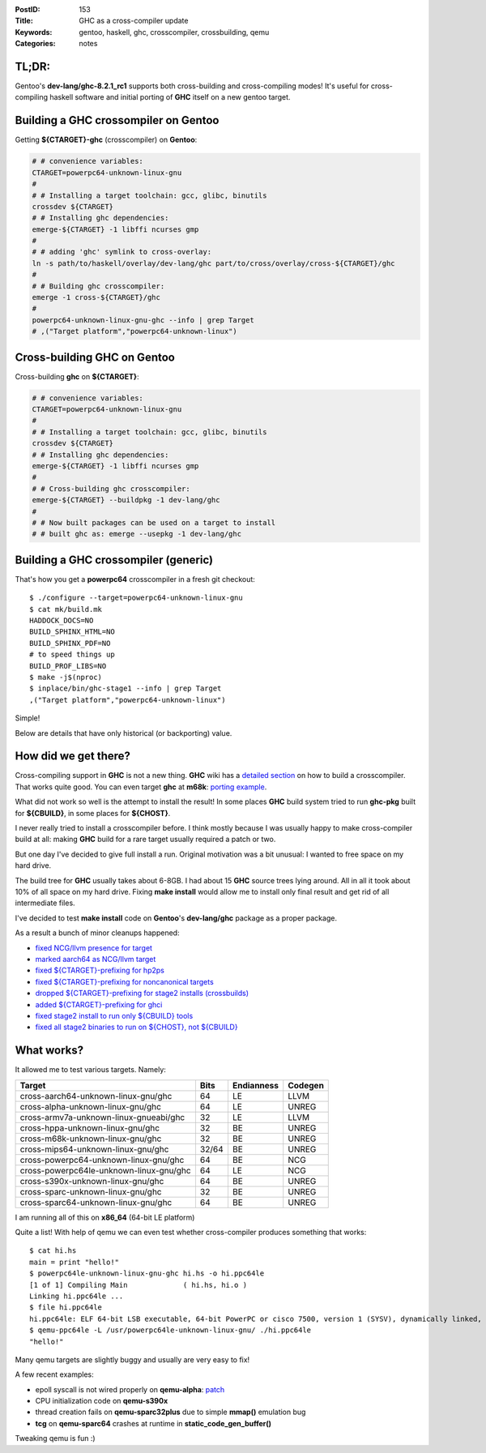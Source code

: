 :PostID: 153
:Title: GHC as a cross-compiler update
:Keywords: gentoo, haskell, ghc, crosscompiler, crossbuilding, qemu
:Categories: notes

TL;DR:
======

Gentoo's **dev-lang/ghc-8.2.1_rc1** supports both cross-building
and cross-compiling modes! It's useful for cross-compiling haskell
software and initial porting of **GHC** itself on a new gentoo target.

Building a GHC crossompiler on Gentoo
=====================================

Getting **${CTARGET}-ghc** (crosscompiler) on **Gentoo**:

.. code-block:: bash

    # # convenience variables:
    CTARGET=powerpc64-unknown-linux-gnu
    #
    # # Installing a target toolchain: gcc, glibc, binutils
    crossdev ${CTARGET}
    # # Installing ghc dependencies:
    emerge-${CTARGET} -1 libffi ncurses gmp
    #
    # # adding 'ghc' symlink to cross-overlay:
    ln -s path/to/haskell/overlay/dev-lang/ghc part/to/cross/overlay/cross-${CTARGET}/ghc
    #
    # # Building ghc crosscompiler:
    emerge -1 cross-${CTARGET}/ghc
    #
    powerpc64-unknown-linux-gnu-ghc --info | grep Target
    # ,("Target platform","powerpc64-unknown-linux")

Cross-building GHC on Gentoo
============================

Cross-building **ghc** on **${CTARGET}**:

.. code-block:: bash

    # # convenience variables:
    CTARGET=powerpc64-unknown-linux-gnu
    #
    # # Installing a target toolchain: gcc, glibc, binutils
    crossdev ${CTARGET}
    # # Installing ghc dependencies:
    emerge-${CTARGET} -1 libffi ncurses gmp
    #
    # # Cross-building ghc crosscompiler:
    emerge-${CTARGET} --buildpkg -1 dev-lang/ghc
    #
    # # Now built packages can be used on a target to install
    # # built ghc as: emerge --usepkg -1 dev-lang/ghc

Building a GHC crossompiler (generic)
=====================================

That's how you get a **powerpc64** crosscompiler in a fresh git checkout:

::

    $ ./configure --target=powerpc64-unknown-linux-gnu
    $ cat mk/build.mk
    HADDOCK_DOCS=NO
    BUILD_SPHINX_HTML=NO
    BUILD_SPHINX_PDF=NO
    # to speed things up
    BUILD_PROF_LIBS=NO
    $ make -j$(nproc)
    $ inplace/bin/ghc-stage1 --info | grep Target
    ,("Target platform","powerpc64-unknown-linux")

Simple!

Below are details that have only historical (or backporting) value.

How did we get there?
=====================

Cross-compiling support in **GHC** is not a new thing. **GHC** wiki has a
`detailed section <https://ghc.haskell.org/trac/ghc/wiki/Building/CrossCompiling>`_
on how to build a crosscompiler. That works quite good. You can
even target **ghc** at **m68k**: `porting example <https://trofi.github.io/posts/191-ghc-on-m68k.html>`_.

What did not work so well is the attempt to install the result! In some places
**GHC** build system tried to run **ghc-pkg** built for **${CBUILD}**,
in some places for **${CHOST}**.

I never really tried to install a crosscompiler before. I think mostly because
I was usually happy to make cross-compiler build at all: making **GHC** build
for a rare target usually required a patch or two.

But one day I've decided to give full install a run. Original motivation was a
bit unusual: I wanted to free space on my hard drive.

The build tree for **GHC** usually takes about 6-8GB. I had about 15 **GHC** 
source trees lying around. All in all it took about 10% of all space on my
hard drive. Fixing **make install** would allow me to install only final result
and get rid of all intermediate files.

I've decided to test **make install** code on **Gentoo**'s **dev-lang/ghc** package
as a proper package.

As a result a bunch of minor cleanups happened:

- `fixed NCG/llvm presence for target <https://git.haskell.org/ghc.git/commitdiff/cb18447c75e7673d5f57056fbdaa370d11e4c05e>`_
- `marked aarch64 as NCG/llvm target <https://git.haskell.org/ghc.git/commitdiff/911055689eca26c7c2713e251646fa35359acba3>`_
- `fixed ${CTARGET}-prefixing for hp2ps <https://git.haskell.org/ghc.git/commitdiff/1e58efb16f76b52c059d5e5d6c4c5d91c2abaad2>`_
- `fixed ${CTARGET}-prefixing for noncanonical targets <https://git.haskell.org/ghc.git/commitdiff/844704b4883e1d603a5048ddc6cbad737ba8d9e8>`_
- `dropped ${CTARGET}-prefixing for stage2 installs (crossbuilds) <https://git.haskell.org/ghc.git/commitdiff/f2685df3b10e13f142736f28835e9064334bc143>`_
- `added ${CTARGET}-prefixing for ghci <https://git.haskell.org/ghc.git/commitdiff/732b3dbbff194eb8650c75afd79d892801afa0dc>`_
- `fixed stage2 install to run only ${CBUILD} tools <https://git.haskell.org/ghc.git/commitdiff/54895c90440cb81f18657537b91f2aa35bd54173>`_
- `fixed all stage2 binaries to run on ${CHOST}, not ${CBUILD} <https://git.haskell.org/ghc.git/commitdiff/ff84d052850b637b03bbb98cf05202e44886257d>`_

What works?
===========

It allowed me to test various targets. Namely:

======================================= ===== ========== =======
Target                                  Bits  Endianness Codegen
======================================= ===== ========== =======
cross-aarch64-unknown-linux-gnu/ghc     64    LE         LLVM
cross-alpha-unknown-linux-gnu/ghc       64    LE         UNREG
cross-armv7a-unknown-linux-gnueabi/ghc  32    LE         LLVM
cross-hppa-unknown-linux-gnu/ghc        32    BE         UNREG
cross-m68k-unknown-linux-gnu/ghc        32    BE         UNREG
cross-mips64-unknown-linux-gnu/ghc      32/64 BE         UNREG
cross-powerpc64-unknown-linux-gnu/ghc   64    BE         NCG
cross-powerpc64le-unknown-linux-gnu/ghc 64    LE         NCG
cross-s390x-unknown-linux-gnu/ghc       64    BE         UNREG
cross-sparc-unknown-linux-gnu/ghc       32    BE         UNREG
cross-sparc64-unknown-linux-gnu/ghc     64    BE         UNREG
======================================= ===== ========== =======

I am running all of this on **x86_64** (64-bit LE platform)

Quite a list! With help of qemu we can even test whether cross-compiler
produces something that works:

::

    $ cat hi.hs 
    main = print "hello!"
    $ powerpc64le-unknown-linux-gnu-ghc hi.hs -o hi.ppc64le
    [1 of 1] Compiling Main             ( hi.hs, hi.o )
    Linking hi.ppc64le ...
    $ file hi.ppc64le 
    hi.ppc64le: ELF 64-bit LSB executable, 64-bit PowerPC or cisco 7500, version 1 (SYSV), dynamically linked, interpreter /lib64/ld64.so.2, for GNU/Linux 3.2.0, not stripped
    $ qemu-ppc64le -L /usr/powerpc64le-unknown-linux-gnu/ ./hi.ppc64le 
    "hello!"

Many qemu targets are slightly buggy and usually are very easy to fix!

A few recent examples:

- epoll syscall is not wired properly on **qemu-alpha**: `patch <https://www.mail-archive.com/qemu-devel@nongnu.org/msg442471.html>`_
- CPU initialization code on **qemu-s390x**
- thread creation fails on **qemu-sparc32plus** due to simple **mmap()** emulation bug
- **tcg** on **qemu-sparc64** crashes at runtime in **static_code_gen_buffer()**

Tweaking qemu is fun :)
